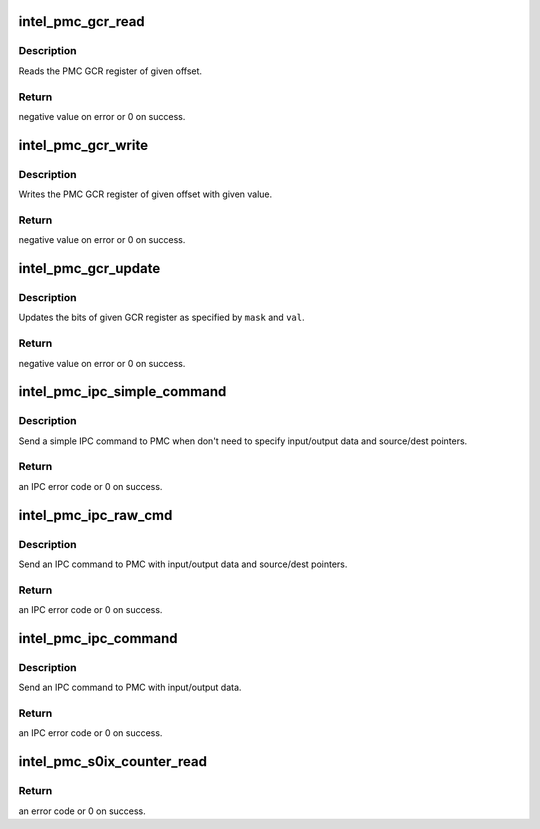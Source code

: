 .. -*- coding: utf-8; mode: rst -*-
.. src-file: drivers/platform/x86/intel_pmc_ipc.c

.. _`intel_pmc_gcr_read`:

intel_pmc_gcr_read
==================

.. c:function:: int intel_pmc_gcr_read(u32 offset, u32 *data)

    Read PMC GCR register

    :param u32 offset:
        offset of GCR register from GCR address base

    :param u32 \*data:
        data pointer for storing the register output

.. _`intel_pmc_gcr_read.description`:

Description
-----------

Reads the PMC GCR register of given offset.

.. _`intel_pmc_gcr_read.return`:

Return
------

negative value on error or 0 on success.

.. _`intel_pmc_gcr_write`:

intel_pmc_gcr_write
===================

.. c:function:: int intel_pmc_gcr_write(u32 offset, u32 data)

    Write PMC GCR register

    :param u32 offset:
        offset of GCR register from GCR address base

    :param u32 data:
        register update value

.. _`intel_pmc_gcr_write.description`:

Description
-----------

Writes the PMC GCR register of given offset with given
value.

.. _`intel_pmc_gcr_write.return`:

Return
------

negative value on error or 0 on success.

.. _`intel_pmc_gcr_update`:

intel_pmc_gcr_update
====================

.. c:function:: int intel_pmc_gcr_update(u32 offset, u32 mask, u32 val)

    Update PMC GCR register bits

    :param u32 offset:
        offset of GCR register from GCR address base

    :param u32 mask:
        bit mask for update operation

    :param u32 val:
        update value

.. _`intel_pmc_gcr_update.description`:

Description
-----------

Updates the bits of given GCR register as specified by
\ ``mask``\  and \ ``val``\ .

.. _`intel_pmc_gcr_update.return`:

Return
------

negative value on error or 0 on success.

.. _`intel_pmc_ipc_simple_command`:

intel_pmc_ipc_simple_command
============================

.. c:function:: int intel_pmc_ipc_simple_command(int cmd, int sub)

    Simple IPC command

    :param int cmd:
        IPC command code.

    :param int sub:
        IPC command sub type.

.. _`intel_pmc_ipc_simple_command.description`:

Description
-----------

Send a simple IPC command to PMC when don't need to specify
input/output data and source/dest pointers.

.. _`intel_pmc_ipc_simple_command.return`:

Return
------

an IPC error code or 0 on success.

.. _`intel_pmc_ipc_raw_cmd`:

intel_pmc_ipc_raw_cmd
=====================

.. c:function:: int intel_pmc_ipc_raw_cmd(u32 cmd, u32 sub, u8 *in, u32 inlen, u32 *out, u32 outlen, u32 dptr, u32 sptr)

    IPC command with data and pointers

    :param u32 cmd:
        IPC command code.

    :param u32 sub:
        IPC command sub type.

    :param u8 \*in:
        input data of this IPC command.

    :param u32 inlen:
        input data length in bytes.

    :param u32 \*out:
        output data of this IPC command.

    :param u32 outlen:
        output data length in dwords.

    :param u32 dptr:
        data writing to DPTR register.

    :param u32 sptr:
        data writing to SPTR register.

.. _`intel_pmc_ipc_raw_cmd.description`:

Description
-----------

Send an IPC command to PMC with input/output data and source/dest pointers.

.. _`intel_pmc_ipc_raw_cmd.return`:

Return
------

an IPC error code or 0 on success.

.. _`intel_pmc_ipc_command`:

intel_pmc_ipc_command
=====================

.. c:function:: int intel_pmc_ipc_command(u32 cmd, u32 sub, u8 *in, u32 inlen, u32 *out, u32 outlen)

    IPC command with input/output data

    :param u32 cmd:
        IPC command code.

    :param u32 sub:
        IPC command sub type.

    :param u8 \*in:
        input data of this IPC command.

    :param u32 inlen:
        input data length in bytes.

    :param u32 \*out:
        output data of this IPC command.

    :param u32 outlen:
        output data length in dwords.

.. _`intel_pmc_ipc_command.description`:

Description
-----------

Send an IPC command to PMC with input/output data.

.. _`intel_pmc_ipc_command.return`:

Return
------

an IPC error code or 0 on success.

.. _`intel_pmc_s0ix_counter_read`:

intel_pmc_s0ix_counter_read
===========================

.. c:function:: int intel_pmc_s0ix_counter_read(u64 *data)

    Read S0ix residency.

    :param u64 \*data:
        Out param that contains current S0ix residency count.

.. _`intel_pmc_s0ix_counter_read.return`:

Return
------

an error code or 0 on success.

.. This file was automatic generated / don't edit.

